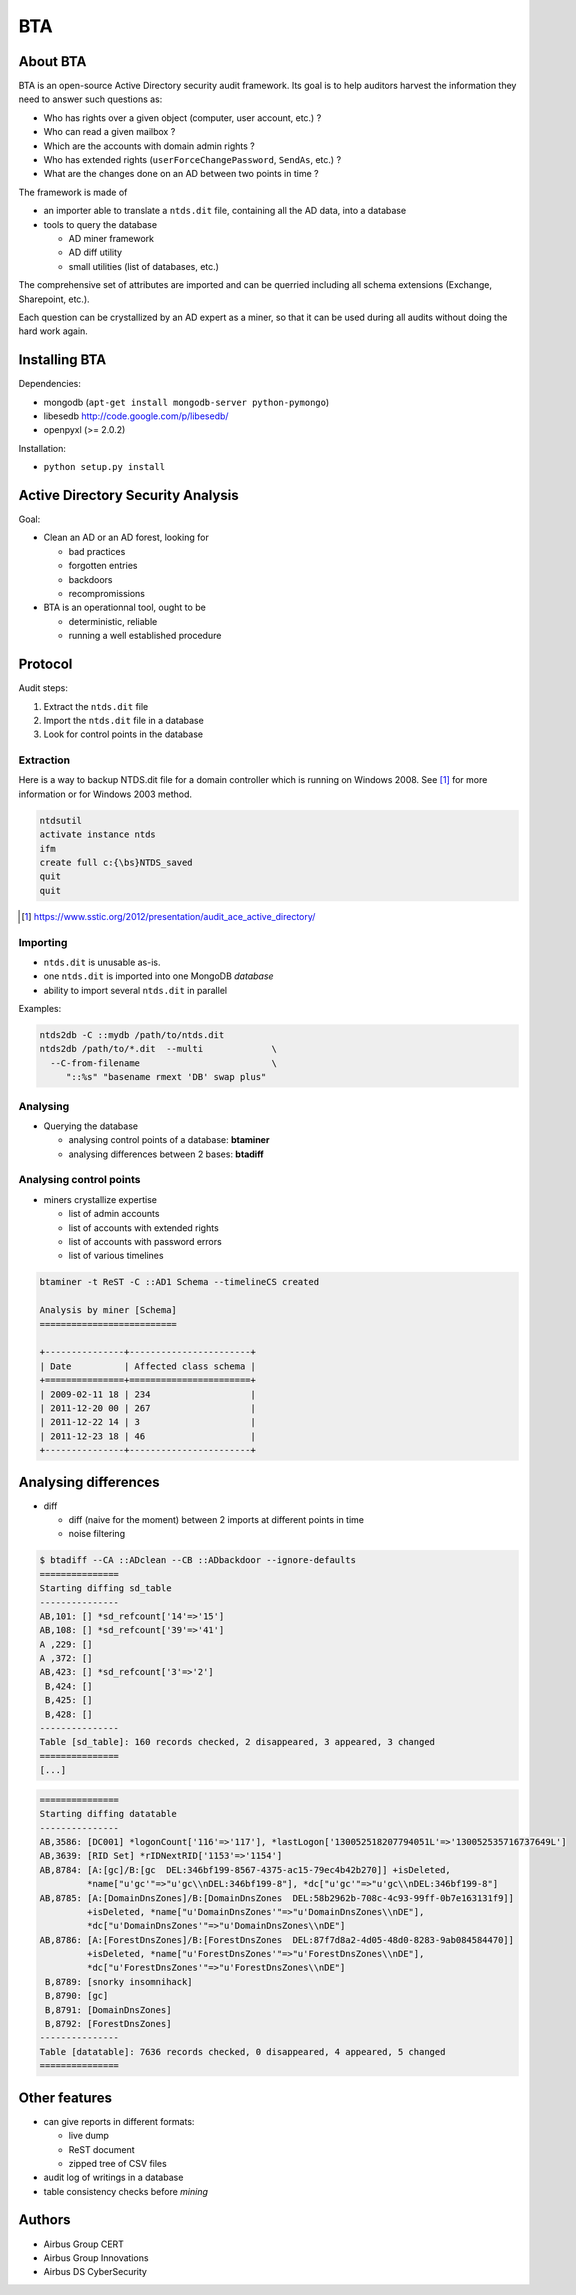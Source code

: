 ===
BTA
===

About BTA
=========

BTA is an open-source Active Directory security audit framework. Its goal is to help
auditors harvest the information they need to answer such questions as:

* Who has rights over a given object (computer, user account, etc.) ?
* Who can read a given mailbox ?
* Which are the accounts with domain admin rights ?
* Who has extended rights (``userForceChangePassword``, ``SendAs``, etc.) ?
* What are the changes done on an AD between two points in time ?

The framework is made of

* an importer able to translate a ``ntds.dit`` file, containing all the AD data, into a database
* tools to query the database

  + AD miner framework
  + AD diff utility
  + small utilities (list of databases, etc.)


The comprehensive set of attributes are imported and can be querried
including all schema extensions (Exchange, Sharepoint, etc.).

Each question can be crystallized by an AD expert as a miner, so that
it can be used during all audits without doing the hard work again.

Installing BTA
==============

Dependencies:

* mongodb (``apt-get install mongodb-server python-pymongo``)
* libesedb http://code.google.com/p/libesedb/
* openpyxl (>= 2.0.2)

Installation:

* ``python setup.py install`` 

Active Directory Security Analysis
==================================

Goal:

* Clean an AD or an AD forest, looking for

  + bad practices
  + forgotten entries
  + backdoors
  + recompromissions


* BTA is an operationnal tool, ought to be

  + deterministic, reliable
  + running a well established procedure


Protocol
========

Audit steps:

#. Extract  the ``ntds.dit`` file
#. Import the ``ntds.dit`` file in a database
#. Look for control points in the database

Extraction
----------


Here is a way to backup NTDS.dit file for a domain controller which is running on Windows 2008.
See [#SSTIC]_ for more information or for Windows 2003 method.

.. code-block ::

 ntdsutil
 activate instance ntds
 ifm
 create full c:{\bs}NTDS_saved
 quit
 quit


.. [#SSTIC] https://www.sstic.org/2012/presentation/audit_ace_active_directory/

Importing
---------

* ``ntds.dit`` is unusable as-is. 
* one ``ntds.dit`` is imported into one MongoDB *database*
* ability to import several ``ntds.dit`` in parallel

Examples:

.. code-block ::

 ntds2db -C ::mydb /path/to/ntds.dit
 ntds2db /path/to/*.dit  --multi             \
   --C-from-filename                         \ 
      "::%s" "basename rmext 'DB' swap plus"


Analysing
---------

* Querying the database

  + analysing control points of a database: **btaminer**
  + analysing differences between 2 bases: **btadiff**


Analysing control points
------------------------

* miners crystallize expertise

  + list of admin accounts
  + list of accounts with extended rights
  + list of accounts with password errors
  + list of various timelines

.. code-block ::

  btaminer -t ReST -C ::AD1 Schema --timelineCS created

  Analysis by miner [Schema]
  ==========================

  +---------------+-----------------------+
  | Date          | Affected class schema |
  +===============+=======================+
  | 2009-02-11 18 | 234                   |
  | 2011-12-20 00 | 267                   |
  | 2011-12-22 14 | 3                     |
  | 2011-12-23 18 | 46                    |
  +---------------+-----------------------+



Analysing differences
=====================

* diff

  + diff (naive for the moment) between 2 imports at different points in time
  + noise filtering

.. code-block ::

  $ btadiff --CA ::ADclean --CB ::ADbackdoor --ignore-defaults
  ===============
  Starting diffing sd_table
  ---------------
  AB,101: [] *sd_refcount['14'=>'15']
  AB,108: [] *sd_refcount['39'=>'41']
  A ,229: []
  A ,372: []
  AB,423: [] *sd_refcount['3'=>'2']
   B,424: []
   B,425: []
   B,428: []
  ---------------
  Table [sd_table]: 160 records checked, 2 disappeared, 3 appeared, 3 changed
  ===============
  [...]


.. code-block ::

  ===============
  Starting diffing datatable
  ---------------
  AB,3586: [DC001] *logonCount['116'=>'117'], *lastLogon['130052518207794051L'=>'130052535716737649L']
  AB,3639: [RID Set] *rIDNextRID['1153'=>'1154']
  AB,8784: [A:[gc]/B:[gc  DEL:346bf199-8567-4375-ac15-79ec4b42b270]] +isDeleted, 
           *name["u'gc'"=>"u'gc\\nDEL:346bf199-8"], *dc["u'gc'"=>"u'gc\\nDEL:346bf199-8"]
  AB,8785: [A:[DomainDnsZones]/B:[DomainDnsZones  DEL:58b2962b-708c-4c93-99ff-0b7e163131f9]]
           +isDeleted, *name["u'DomainDnsZones'"=>"u'DomainDnsZones\\nDE"], 
           *dc["u'DomainDnsZones'"=>"u'DomainDnsZones\\nDE"]
  AB,8786: [A:[ForestDnsZones]/B:[ForestDnsZones  DEL:87f7d8a2-4d05-48d0-8283-9ab084584470]]
           +isDeleted, *name["u'ForestDnsZones'"=>"u'ForestDnsZones\\nDE"], 
           *dc["u'ForestDnsZones'"=>"u'ForestDnsZones\\nDE"]
   B,8789: [snorky insomnihack]
   B,8790: [gc]
   B,8791: [DomainDnsZones]
   B,8792: [ForestDnsZones]
  ---------------
  Table [datatable]: 7636 records checked, 0 disappeared, 4 appeared, 5 changed
  ===============
  



Other features
==============

* can give reports in different formats:

  + live dump
  + ReST document
  + zipped tree of CSV files

* audit log of writings in a database
* table consistency checks before *mining*

Authors
=======

* Airbus Group CERT
* Airbus Group Innovations
* Airbus DS CyberSecurity

